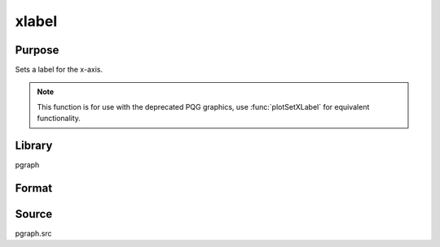 
xlabel
==============================================

Purpose
----------------
Sets a label for the x-axis.

.. NOTE:: This function is for use with the deprecated PQG graphics, use :func:`plotSetXLabel` for equivalent functionality.

Library
-------

pgraph

Format
----------------
.. function:: xlabel(str)

    :param str: the label for the x-axis.
    :type str: string

Source
------

pgraph.src

.. seealso:: Functions :func:`title`, :func:`ylabel`, :func:`zlabel`
